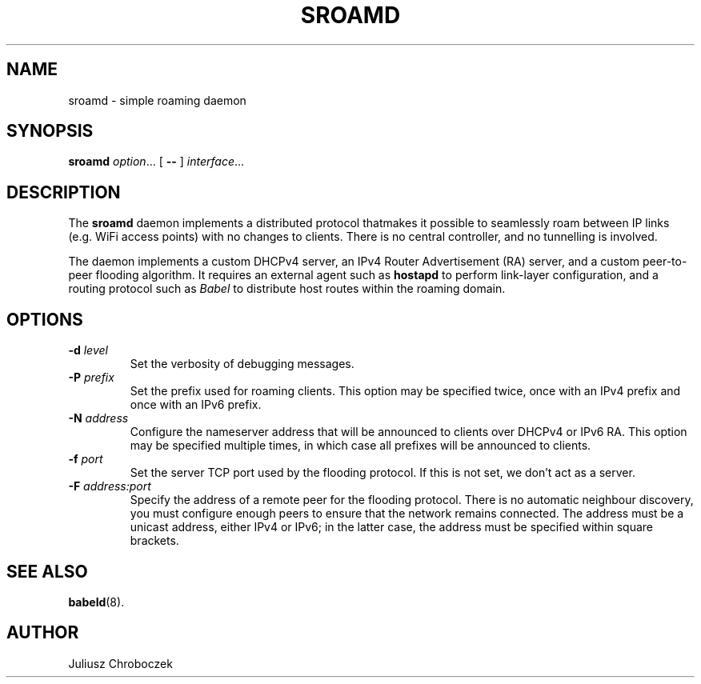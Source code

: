 .TH SROAMD 8
.SH NAME
sroamd \- simple roaming daemon
.SH SYNOPSIS
.B sroamd
.IR option ...
[
.B \-\-
]
.IR interface ...
.SH DESCRIPTION
The
.B sroamd
daemon implements a distributed protocol thatmakes it possible to
seamlessly roam between IP links (e.g. WiFi access points) with no changes
to clients.  There is no central controller, and no tunnelling is
involved.

The daemon implements a custom DHCPv4 server, an IPv4 Router Advertisement
(RA) server, and a custom peer-to-peer flooding algorithm.  It requires
an external agent such as
.B hostapd
to perform link-layer configuration, and a routing protocol such as
.I Babel
to distribute host routes within the roaming domain.
.SH OPTIONS
.TP
.BI \-d " level"
Set the verbosity of debugging messages.
.TP
.BI \-P " prefix"
Set the prefix used for roaming clients.  This option may be specified
twice, once with an IPv4 prefix and once with an IPv6 prefix.
.TP
.BI \-N " address"
Configure the nameserver address that will be announced to clients over
DHCPv4 or IPv6 RA.  This option may be specified multiple times, in which
case all prefixes will be announced to clients.
.TP
.BI \-f " port"
Set the server TCP port used by the flooding protocol.  If this is not
set, we don't act as a server.
.TP
.BI \-F " address:port"
Specify the address of a remote peer for the flooding protocol.  There is
no automatic neighbour discovery, you must configure enough peers to
ensure that the network remains connected.  The address must be a unicast
address, either IPv4 or IPv6; in the latter case, the address must be
specified within square brackets.
.SH SEE ALSO
.BR babeld (8).
.SH AUTHOR
Juliusz Chroboczek
 
